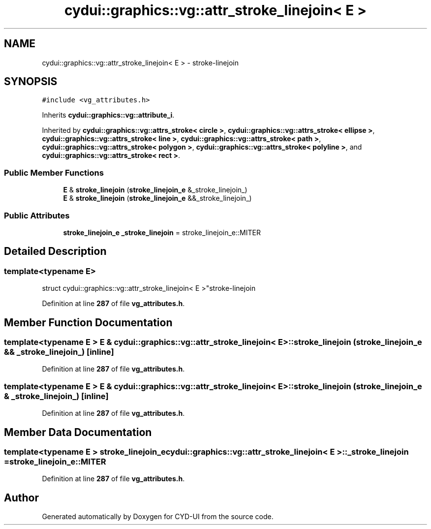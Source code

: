.TH "cydui::graphics::vg::attr_stroke_linejoin< E >" 3 "CYD-UI" \" -*- nroff -*-
.ad l
.nh
.SH NAME
cydui::graphics::vg::attr_stroke_linejoin< E > \- stroke-linejoin  

.SH SYNOPSIS
.br
.PP
.PP
\fC#include <vg_attributes\&.h>\fP
.PP
Inherits \fBcydui::graphics::vg::attribute_i\fP\&.
.PP
Inherited by \fBcydui::graphics::vg::attrs_stroke< circle >\fP, \fBcydui::graphics::vg::attrs_stroke< ellipse >\fP, \fBcydui::graphics::vg::attrs_stroke< line >\fP, \fBcydui::graphics::vg::attrs_stroke< path >\fP, \fBcydui::graphics::vg::attrs_stroke< polygon >\fP, \fBcydui::graphics::vg::attrs_stroke< polyline >\fP, and \fBcydui::graphics::vg::attrs_stroke< rect >\fP\&.
.SS "Public Member Functions"

.in +1c
.ti -1c
.RI "\fBE\fP & \fBstroke_linejoin\fP (\fBstroke_linejoin_e\fP &_stroke_linejoin_)"
.br
.ti -1c
.RI "\fBE\fP & \fBstroke_linejoin\fP (\fBstroke_linejoin_e\fP &&_stroke_linejoin_)"
.br
.in -1c
.SS "Public Attributes"

.in +1c
.ti -1c
.RI "\fBstroke_linejoin_e\fP \fB_stroke_linejoin\fP = stroke_linejoin_e::MITER"
.br
.in -1c
.SH "Detailed Description"
.PP 

.SS "template<typename \fBE\fP>
.br
struct cydui::graphics::vg::attr_stroke_linejoin< E >"stroke-linejoin 
.PP
Definition at line \fB287\fP of file \fBvg_attributes\&.h\fP\&.
.SH "Member Function Documentation"
.PP 
.SS "template<typename \fBE\fP > \fBE\fP & \fBcydui::graphics::vg::attr_stroke_linejoin\fP< \fBE\fP >::stroke_linejoin (\fBstroke_linejoin_e\fP && _stroke_linejoin_)\fC [inline]\fP"

.PP
Definition at line \fB287\fP of file \fBvg_attributes\&.h\fP\&.
.SS "template<typename \fBE\fP > \fBE\fP & \fBcydui::graphics::vg::attr_stroke_linejoin\fP< \fBE\fP >::stroke_linejoin (\fBstroke_linejoin_e\fP & _stroke_linejoin_)\fC [inline]\fP"

.PP
Definition at line \fB287\fP of file \fBvg_attributes\&.h\fP\&.
.SH "Member Data Documentation"
.PP 
.SS "template<typename \fBE\fP > \fBstroke_linejoin_e\fP \fBcydui::graphics::vg::attr_stroke_linejoin\fP< \fBE\fP >::_stroke_linejoin = stroke_linejoin_e::MITER"

.PP
Definition at line \fB287\fP of file \fBvg_attributes\&.h\fP\&.

.SH "Author"
.PP 
Generated automatically by Doxygen for CYD-UI from the source code\&.
